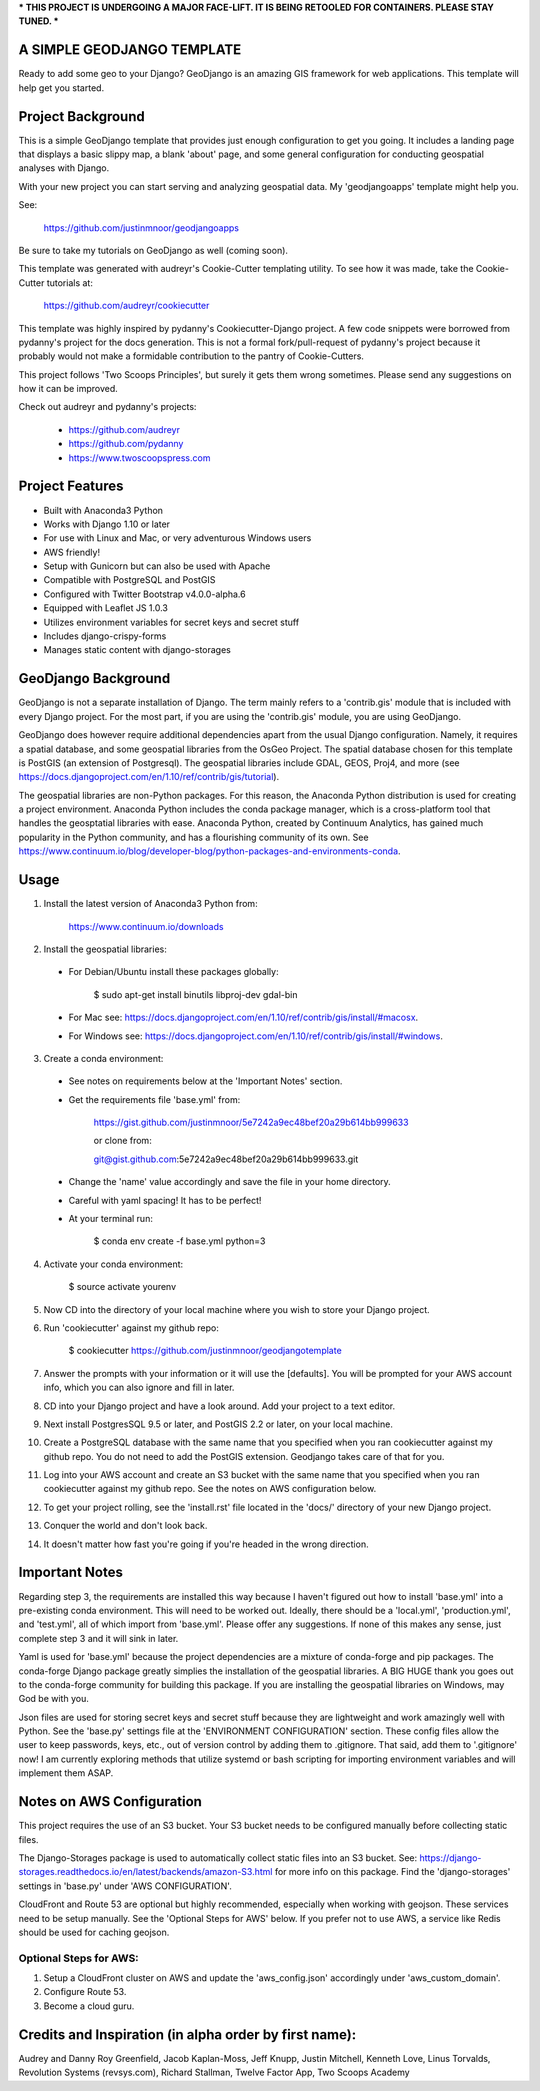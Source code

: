 *** THIS PROJECT IS UNDERGOING A MAJOR FACE-LIFT. IT IS BEING RETOOLED FOR CONTAINERS. PLEASE STAY TUNED. ***

A SIMPLE GEODJANGO TEMPLATE
============================

Ready to add some geo to your Django? GeoDjango is an amazing GIS framework for web applications. This template will help get you started.


Project Background
===================

This is a simple GeoDjango template that provides just enough configuration to get you going. It includes a landing page that displays a basic slippy map, a blank 'about' page, and some general configuration for conducting geospatial analyses with Django.

With your new project you can start serving and analyzing geospatial data. My 'geodjangoapps' template might help you.

See: 

    https://github.com/justinmnoor/geodjangoapps

Be sure to take my tutorials on GeoDjango as well (coming soon).

This template was generated with audreyr's Cookie-Cutter templating utility. To see how it was made, take the Cookie-Cutter tutorials at:

    https://github.com/audreyr/cookiecutter

This template was highly inspired by pydanny's Cookiecutter-Django project. A few code snippets were borrowed from pydanny's project for the docs generation. This is not a formal fork/pull-request of pydanny's project because it probably would not make a formidable contribution to the pantry of Cookie-Cutters.

This project follows 'Two Scoops Principles', but surely it gets them wrong sometimes. Please send any suggestions on how it can be improved.

Check out audreyr and pydanny's projects:

  * https://github.com/audreyr
  * https://github.com/pydanny
  * https://www.twoscoopspress.com


Project Features
=================

* Built with Anaconda3 Python
* Works with Django 1.10 or later
* For use with Linux and Mac, or very adventurous Windows users
* AWS friendly!
* Setup with Gunicorn but can also be used with Apache
* Compatible with PostgreSQL and PostGIS
* Configured with Twitter Bootstrap v4.0.0-alpha.6
* Equipped with Leaflet JS 1.0.3
* Utilizes environment variables for secret keys and secret stuff
* Includes django-crispy-forms
* Manages static content with django-storages


GeoDjango Background
=====================

GeoDjango is not a separate installation of Django. The term mainly refers to a 'contrib.gis' module that is included with every Django project. For the most part, if you are using the 'contrib.gis' module, you are using GeoDjango.

GeoDjango does however require additional dependencies apart from the usual Django configuration. Namely, it requires a spatial database, and some geospatial libraries from the OsGeo Project. The spatial database chosen for this template is PostGIS (an extension of Postgresql). The geospatial libraries include GDAL, GEOS, Proj4, and more (see https://docs.djangoproject.com/en/1.10/ref/contrib/gis/tutorial).

The geospatial libraries are non-Python packages. For this reason, the Anaconda Python distribution is used for creating a project environment. Anaconda Python includes the conda package manager, which is a cross-platform tool that handles the geosptatial libraries with ease. Anaconda Python, created by Continuum Analytics, has gained much popularity in the Python community, and has a flourishing community of its own. See https://www.continuum.io/blog/developer-blog/python-packages-and-environments-conda.


Usage
======

1) Install the latest version of Anaconda3 Python from:
  
    https://www.continuum.io/downloads

2) Install the geospatial libraries:

  * For Debian/Ubuntu install these packages globally:

	    $ sudo apt-get install binutils libproj-dev gdal-bin

  * For Mac see: https://docs.djangoproject.com/en/1.10/ref/contrib/gis/install/#macosx.

  * For Windows see: https://docs.djangoproject.com/en/1.10/ref/contrib/gis/install/#windows.

3) Create a conda environment:
  
  * See notes on requirements below at the 'Important Notes' section.

  * Get the requirements file 'base.yml' from:

      https://gist.github.com/justinmnoor/5e7242a9ec48bef20a29b614bb999633

      or clone from:

      git@gist.github.com:5e7242a9ec48bef20a29b614bb999633.git

  * Change the 'name' value accordingly and save the file in your home directory.

  * Careful with yaml spacing! It has to be perfect!

  * At your terminal run:

      $ conda env create -f base.yml python=3

4) Activate your conda environment:
  
    $ source activate yourenv

5) Now CD into the directory of your local machine where you wish to store your Django project.

6) Run 'cookiecutter' against my github repo:

	  $ cookiecutter https://github.com/justinmnoor/geodjangotemplate

7) Answer the prompts with your information or it will use the [defaults]. You will be prompted for your AWS account info, which you can also ignore and fill in later.

8) CD into your Django project and have a look around. Add your project to a text editor.

9) Next install PostgresSQL 9.5 or later, and PostGIS 2.2 or later, on your local machine.

10) Create a PostgreSQL database with the same name that you specified when you ran cookiecutter against my github repo. You do not need to add the PostGIS extension. Geodjango takes care of that for you.

11) Log into your AWS account and create an S3 bucket with the same name that you specified when you ran cookiecutter against my github repo. See the notes on AWS configuration below.

12) To get your project rolling, see the 'install.rst' file located in the 'docs/' directory of your new Django project.

13) Conquer the world and don't look back.

14) It doesn't matter how fast you're going if you're headed in the wrong direction.


Important Notes
================

Regarding step 3, the requirements are installed this way because I haven't figured out how to install 'base.yml' into a pre-existing conda environment. This will need to be worked out. Ideally, there should be a 'local.yml', 'production.yml', and 'test.yml', all of which import from 'base.yml'. Please offer any suggestions. If none of this makes any sense, just complete step 3 and it will sink in later.

Yaml is used for 'base.yml' because the project dependencies are a mixture of conda-forge and pip packages. The conda-forge Django package greatly simplies the installation of the geospatial libraries. A BIG HUGE thank you goes out to the conda-forge community for building this package. If you are installing the geospatial libraries on Windows, may God be with you.

Json files are used for storing secret keys and secret stuff because they are lightweight and work amazingly well with Python. See the 'base.py' settings file at the 'ENVIRONMENT CONFIGURATION' section. These config files allow the user to keep passwords, keys, etc., out of version control by adding them to .gitignore. That said, add them to '.gitignore' now! I am currently exploring methods that utilize systemd or bash scripting for importing environment variables and will implement them ASAP. 


Notes on AWS Configuration
===========================

This project requires the use of an S3 bucket. Your S3 bucket needs to be configured manually before collecting static files.

The Django-Storages package is used to automatically collect static files into an S3 bucket. See: https://django-storages.readthedocs.io/en/latest/backends/amazon-S3.html for more info on this package. Find the 'django-storages' settings in 'base.py' under 'AWS CONFIGURATION'.

CloudFront and Route 53 are optional but highly recommended, especially when working with geojson. These services need to be setup manually. See the 'Optional Steps for AWS' below. If you prefer not to use AWS, a service like Redis should be used for caching geojson.


Optional Steps for AWS:
------------------------

1) Setup a CloudFront cluster on AWS and update the 'aws_config.json' accordingly under 'aws_custom_domain'.

2) Configure Route 53.

3) Become a cloud guru.


Credits and Inspiration (in alpha order by first name):
========================================================

Audrey and Danny Roy Greenfield,
Jacob Kaplan-Moss,
Jeff Knupp,
Justin Mitchell,
Kenneth Love,
Linus Torvalds,
Revolution Systems (revsys.com),
Richard Stallman,
Twelve Factor App,
Two Scoops Academy

